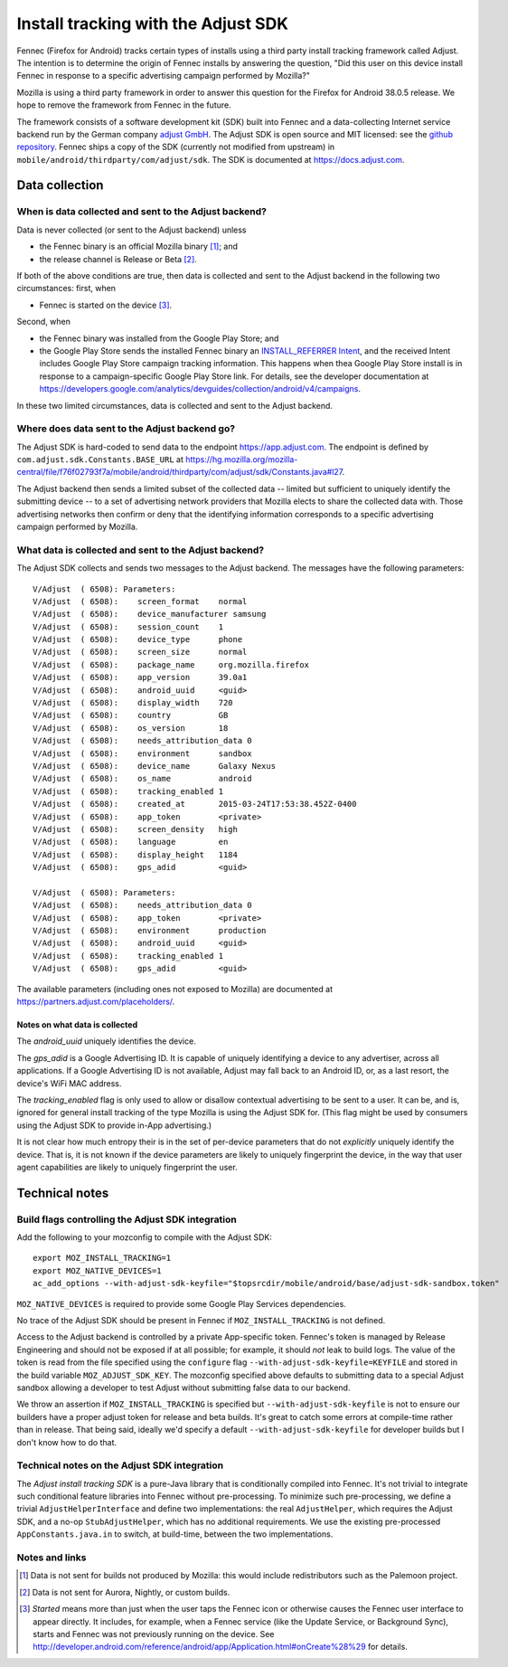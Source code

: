 .. -*- Mode: rst; fill-column: 100; -*-

======================================
 Install tracking with the Adjust SDK
======================================

Fennec (Firefox for Android) tracks certain types of installs using a third party install tracking
framework called Adjust.  The intention is to determine the origin of Fennec installs by answering
the question, "Did this user on this device install Fennec in response to a specific advertising
campaign performed by Mozilla?"

Mozilla is using a third party framework in order to answer this question for the Firefox for
Android 38.0.5 release.  We hope to remove the framework from Fennec in the future.

The framework consists of a software development kit (SDK) built into Fennec and a
data-collecting Internet service backend run by the German company `adjust GmbH`_.  The Adjust SDK
is open source and MIT licensed: see the `github repository`_.  Fennec ships a copy of the SDK
(currently not modified from upstream) in ``mobile/android/thirdparty/com/adjust/sdk``.  The SDK is
documented at https://docs.adjust.com.

Data collection
~~~~~~~~~~~~~~~

When is data collected and sent to the Adjust backend?
======================================================

Data is never collected (or sent to the Adjust backend) unless

* the Fennec binary is an official Mozilla binary [#official]_; and
* the release channel is Release or Beta [#channel]_.

If both of the above conditions are true, then data is collected and sent to the Adjust backend in
the following two circumstances: first, when

* Fennec is started on the device [#started]_.

Second, when

* the Fennec binary was installed from the Google Play Store; and
* the Google Play Store sends the installed Fennec binary an `INSTALL_REFERRER Intent`_, and the
  received Intent includes Google Play Store campaign tracking information.  This happens when thea
  Google Play Store install is in response to a campaign-specific Google Play Store link.  For
  details, see the developer documentation at
  https://developers.google.com/analytics/devguides/collection/android/v4/campaigns.

In these two limited circumstances, data is collected and sent to the Adjust backend.

Where does data sent to the Adjust backend go?
==============================================

The Adjust SDK is hard-coded to send data to the endpoint https://app.adjust.com.  The endpoint is
defined by ``com.adjust.sdk.Constants.BASE_URL`` at
https://hg.mozilla.org/mozilla-central/file/f76f02793f7a/mobile/android/thirdparty/com/adjust/sdk/Constants.java#l27.

The Adjust backend then sends a limited subset of the collected data -- limited but sufficient to
uniquely identify the submitting device -- to a set of advertising network providers that Mozilla
elects to share the collected data with.  Those advertising networks then confirm or deny that the
identifying information corresponds to a specific advertising campaign performed by Mozilla.

What data is collected and sent to the Adjust backend?
======================================================

The Adjust SDK collects and sends two messages to the Adjust backend.  The messages have the
following parameters::

  V/Adjust  ( 6508): Parameters:
  V/Adjust  ( 6508): 	screen_format    normal
  V/Adjust  ( 6508): 	device_manufacturer samsung
  V/Adjust  ( 6508): 	session_count    1
  V/Adjust  ( 6508): 	device_type      phone
  V/Adjust  ( 6508): 	screen_size      normal
  V/Adjust  ( 6508): 	package_name     org.mozilla.firefox
  V/Adjust  ( 6508): 	app_version      39.0a1
  V/Adjust  ( 6508): 	android_uuid     <guid>
  V/Adjust  ( 6508): 	display_width    720
  V/Adjust  ( 6508): 	country          GB
  V/Adjust  ( 6508): 	os_version       18
  V/Adjust  ( 6508): 	needs_attribution_data 0
  V/Adjust  ( 6508): 	environment      sandbox
  V/Adjust  ( 6508): 	device_name      Galaxy Nexus
  V/Adjust  ( 6508): 	os_name          android
  V/Adjust  ( 6508): 	tracking_enabled 1
  V/Adjust  ( 6508): 	created_at       2015-03-24T17:53:38.452Z-0400
  V/Adjust  ( 6508): 	app_token        <private>
  V/Adjust  ( 6508): 	screen_density   high
  V/Adjust  ( 6508): 	language         en
  V/Adjust  ( 6508): 	display_height   1184
  V/Adjust  ( 6508): 	gps_adid         <guid>

  V/Adjust  ( 6508): Parameters:
  V/Adjust  ( 6508): 	needs_attribution_data 0
  V/Adjust  ( 6508): 	app_token        <private>
  V/Adjust  ( 6508): 	environment      production
  V/Adjust  ( 6508): 	android_uuid     <guid>
  V/Adjust  ( 6508): 	tracking_enabled 1
  V/Adjust  ( 6508): 	gps_adid         <guid>

The available parameters (including ones not exposed to Mozilla) are documented at
https://partners.adjust.com/placeholders/.

Notes on what data is collected
-------------------------------

The *android_uuid* uniquely identifies the device.

The *gps_adid* is a Google Advertising ID.  It is capable of uniquely identifying a device to any
advertiser, across all applications.  If a Google Advertising ID is not available, Adjust may fall
back to an Android ID, or, as a last resort, the device's WiFi MAC address.

The *tracking_enabled* flag is only used to allow or disallow contextual advertising to be sent to a
user. It can be, and is, ignored for general install tracking of the type Mozilla is using the
Adjust SDK for.  (This flag might be used by consumers using the Adjust SDK to provide in-App
advertising.)

It is not clear how much entropy their is in the set of per-device parameters that do not
*explicitly* uniquely identify the device.  That is, it is not known if the device parameters are
likely to uniquely fingerprint the device, in the way that user agent capabilities are likely to
uniquely fingerprint the user.

Technical notes
~~~~~~~~~~~~~~~

Build flags controlling the Adjust SDK integration
==================================================

Add the following to your mozconfig to compile with the Adjust SDK::

 export MOZ_INSTALL_TRACKING=1
 export MOZ_NATIVE_DEVICES=1
 ac_add_options --with-adjust-sdk-keyfile="$topsrcdir/mobile/android/base/adjust-sdk-sandbox.token"

``MOZ_NATIVE_DEVICES`` is required to provide some Google Play Services dependencies.

No trace of the Adjust SDK should be present in Fennec if
``MOZ_INSTALL_TRACKING`` is not defined.

Access to the Adjust backend is controlled by a private App-specific
token. Fennec's token is managed by Release Engineering and should not
be exposed if at all possible; for example, it should *not* leak to build
logs.  The value of the token is read from the file specified using the
``configure`` flag ``--with-adjust-sdk-keyfile=KEYFILE`` and stored in
the build variable ``MOZ_ADJUST_SDK_KEY``. The mozconfig specified above
defaults to submitting data to a special Adjust sandbox allowing a
developer to test Adjust without submitting false data to our backend.

We throw an assertion if ``MOZ_INSTALL_TRACKING`` is specified but
``--with-adjust-sdk-keyfile`` is not to ensure our builders have a proper
adjust token for release and beta builds.  It's great to catch some
errors at compile-time rather than in release. That being said, ideally
we'd specify a default ``--with-adjust-sdk-keyfile`` for developer builds
but I don't know how to do that.

Technical notes on the Adjust SDK integration
=============================================

The *Adjust install tracking SDK* is a pure-Java library that is conditionally compiled into Fennec.
It's not trivial to integrate such conditional feature libraries into Fennec without pre-processing.
To minimize such pre-processing, we define a trivial ``AdjustHelperInterface`` and define two
implementations: the real ``AdjustHelper``, which requires the Adjust SDK, and a no-op
``StubAdjustHelper``, which has no additional requirements.  We use the existing pre-processed
``AppConstants.java.in`` to switch, at build-time, between the two implementations.

Notes and links
===============

.. _adjust GmbH: http://www.adjust.com
.. _github repository: https://github.com/adjust/android_sdk
.. [#official] Data is not sent for builds not produced by Mozilla: this would include
  redistributors such as the Palemoon project.
.. [#channel] Data is not sent for Aurora, Nightly, or custom builds.
.. [#started] *Started* means more than just when the user taps the Fennec icon or otherwise causes
  the Fennec user interface to appear directly.  It includes, for example, when a Fennec service
  (like the Update Service, or Background Sync), starts and Fennec was not previously running on the
  device.  See http://developer.android.com/reference/android/app/Application.html#onCreate%28%29
  for details.
.. _INSTALL_REFERRER Intent: https://developer.android.com/reference/com/google/android/gms/tagmanager/InstallReferrerReceiver.html
